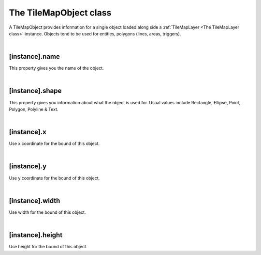 =======================
The TileMapObject class
=======================

A TileMapObject provides information for a single object loaded along side 
a :ref:`TileMapLayer <The TileMapLayer class>` instance. Objects tend to be used
for entities, polygons (lines, areas, triggers).

|

[instance].name
---------------

This property gives you the name of the object.

|

[instance].shape
----------------

This property gives you information about what the object is used for. Usual values
include Rectangle, Ellipse, Point, Polygon, Polyline & Text.

|

[instance].x
------------

Use x coordinate for the bound of this object.

|
 
[instance].y
------------

Use y coordinate for the bound of this object.

|

[instance].width
----------------

Use width for the bound of this object.

|

[instance].height
-----------------

Use height for the bound of this object.